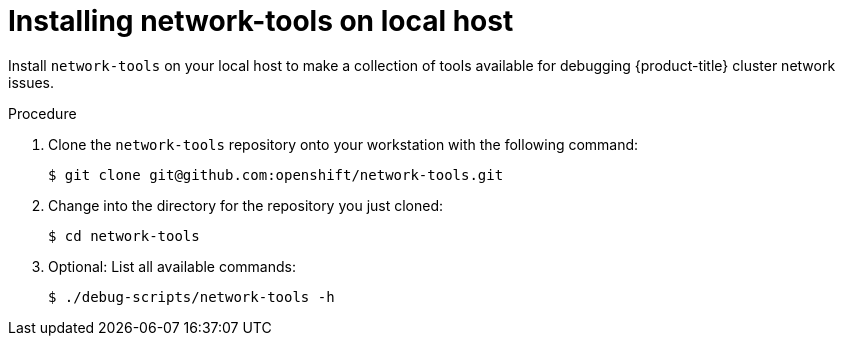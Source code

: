 // Module included in the following assemblies:
//
// * networking/ovn_kubernetes_network_provider/ovn-kubernetes-architecture.adoc

:_content-type: PROCEDURE
[id="nw-ovn-kubernetes-installing-network-tools_{context}"]
= Installing network-tools on local host

Install `network-tools` on your local host to make a collection of tools available for debugging {product-title} cluster network issues.

.Procedure

. Clone the `network-tools` repository onto your workstation with the following command:
+
[source,terminal]
----
$ git clone git@github.com:openshift/network-tools.git
----

. Change into the directory for the repository you just cloned:
+
[source,terminal]
----
$ cd network-tools
----

. Optional: List all available commands:
+
[source,terminal]
----
$ ./debug-scripts/network-tools -h
----